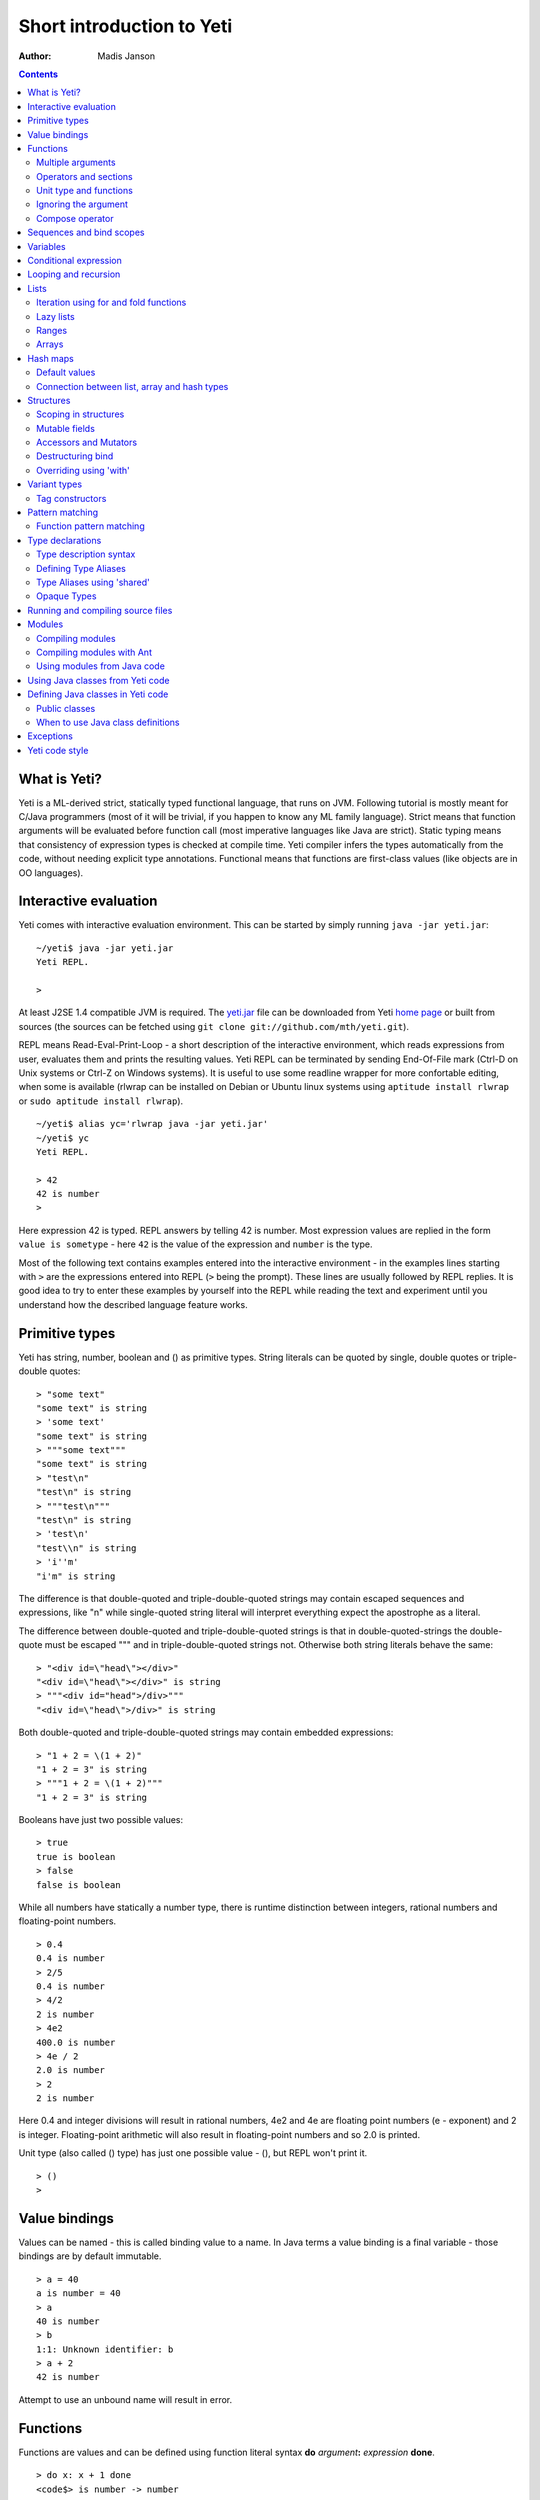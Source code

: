 .. ex: se sw=4 sts=4 expandtab:

===========================
Short introduction to Yeti
===========================

:Author: Madis Janson

.. contents:: Contents
.. _yeti.jar: http://linux.ee/~mzz/yeti/yeti.jar
.. _home page: http://linux.ee/~mzz/yeti/

What is Yeti?
~~~~~~~~~~~~~~~~~~
Yeti is a ML-derived strict, statically typed functional language,
that runs on JVM. Following tutorial is mostly meant for C/Java programmers
(most of it will be trivial, if you happen to know any ML family language).
Strict means that function arguments will be evaluated before function call
(most imperative languages like Java are strict). Static typing means
that consistency of expression types is checked at compile time.
Yeti compiler infers the types automatically from the code, without needing
explicit type annotations. Functional means that functions are first-class
values (like objects are in OO languages).

Interactive evaluation
~~~~~~~~~~~~~~~~~~~~~~~~~
.. _REPL:

Yeti comes with interactive evaluation environment. This can be started
by simply running ``java -jar yeti.jar``::

    ~/yeti$ java -jar yeti.jar
    Yeti REPL.

    >

At least J2SE 1.4 compatible JVM is required. The `yeti.jar`_ file can be
downloaded from Yeti `home page`_ or built from sources (the sources can be
fetched using ``git clone git://github.com/mth/yeti.git``).

REPL means Read-Eval-Print-Loop - a short description of the interactive
environment, which reads expressions from user, evaluates them and prints
the resulting values. Yeti REPL can be terminated by sending End-Of-File
mark (Ctrl-D on Unix systems or Ctrl-Z on Windows systems).
It is useful to use some readline wrapper for more confortable editing,
when some is available (rlwrap can be installed on Debian or Ubuntu linux
systems using ``aptitude install rlwrap`` or ``sudo aptitude install rlwrap``).
::

    ~/yeti$ alias yc='rlwrap java -jar yeti.jar'
    ~/yeti$ yc
    Yeti REPL.

    > 42
    42 is number
    >

Here expression 42 is typed. REPL answers by telling 42 is number.
Most expression values are replied in the form ``value is sometype`` -
here ``42`` is the value of the expression and ``number`` is the type.

Most of the following text contains examples entered into the interactive
environment - in the examples lines starting with ``>`` are the expressions
entered into REPL (``>`` being the prompt). These lines are usually followed
by REPL replies. It is good idea to try to enter these examples by yourself
into the REPL while reading the text and experiment until you understand
how the described language feature works.


Primitive types
~~~~~~~~~~~~~~~~~~

Yeti has string, number, boolean and () as primitive types.
String literals can be quoted by single, double quotes or triple-double quotes::

    > "some text"
    "some text" is string
    > 'some text'
    "some text" is string
    > """some text"""
    "some text" is string
    > "test\n"
    "test\n" is string
    > """test\n"""
    "test\n" is string
    > 'test\n'
    "test\\n" is string
    > 'i''m'
    "i'm" is string

The difference is that double-quoted and triple-double-quoted strings
may contain escaped sequences and expressions, like "\n" while single-quoted
string literal will interpret everything expect the apostrophe as a literal.

The difference between double-quoted and triple-double-quoted strings
is that in double-quoted-strings the double-quote must be escaped "\"" and
in triple-double-quoted strings not. Otherwise both string literals behave
the same::

    > "<div id=\"head\"></div>"
    "<div id=\"head\"></div>" is string
    > """<div id="head">/div>"""
    "<div id=\"head\">/div>" is string

Both double-quoted and triple-double-quoted strings may contain
embedded expressions::

    > "1 + 2 = \(1 + 2)"
    "1 + 2 = 3" is string
    > """1 + 2 = \(1 + 2)"""
    "1 + 2 = 3" is string

Booleans have just two possible values::

    > true
    true is boolean
    > false
    false is boolean

While all numbers have statically a number type, there is runtime
distinction between integers, rational numbers and floating-point numbers.
::

    > 0.4
    0.4 is number
    > 2/5
    0.4 is number
    > 4/2
    2 is number
    > 4e2
    400.0 is number
    > 4e / 2
    2.0 is number
    > 2
    2 is number

Here 0.4 and integer divisions will result in rational numbers,
4e2 and 4e are floating point numbers (e - exponent) and 2 is integer.
Floating-point arithmetic will also result in floating-point numbers
and so 2.0 is printed.

Unit type (also called () type) has just one possible value - (),
but REPL won't print it.
::

    > ()
    >

Value bindings
~~~~~~~~~~~~~~~~~~
Values can be named - this is called binding value to a name.
In Java terms a value binding is a final variable - those bindings are
by default immutable.
::

    > a = 40
    a is number = 40
    > a
    40 is number
    > b
    1:1: Unknown identifier: b
    > a + 2
    42 is number

Attempt to use an unbound name will result in error.

.. _function:

Functions
~~~~~~~~~~~~~
Functions are values and can be defined using function literal syntax
**do** *argument*\ **:** *expression* **done**.
::

    > do x: x + 1 done
    <code$> is number -> number

The function value is printed as <classname>, where classname is the name
of the Java class generated for implementing the function. Function type
is written down as *argument-type* ``->`` *result-type*. Here compiler
inferred that both argument and result types are numbers, because the function
adds number 1 to the argument value. Using the function is called application
(or a function call).
::

    > inc = do x: x + 1 done
    inc is number -> number = <code$>
    > inc 2
    3 is number

Here the same function literal is bound to a name ``inc`` and then value
2 is applied to it. Since application syntax is simply function value
followed by an argument value, a value can be applied directly to
a function value::

    > do x: x + 1 done 2
    3 is number

Defining function value and giving it a name is a common operation, so Yeti
has a shorthand syntax for it.
::

    > dec x = x - 1
    dec is number -> number = <code$dec>
    > dec 3
    2 is number

It's almost exactly like a value binding, but function argument is placed
after the binding name. The last code example is similar to the following
Java code::

    int dec(int x) {
        return x - 1;
    }
    
    ...
        dec(3)

Multiple arguments
++++++++++++++++++++++++

It is possible to have multiple arguments in the function definition::

    > sub x y = x - y
    sub is number -> number -> number = <code$sub>
    > sub 5 2
    3 is number

This works also with function literals::

    > subA = do x y: x - y done
    subA is number -> number -> number = <code$>
    > subA 5 2
    3 is number

Actually, both of those previous multi-argument function definitions were
just shorthands for nested function literals::

    > subB = do x: do y: x - y done done
    subB is number -> number -> number = <code$>
    > subB 5 2
    3 is number
    > (subB 5) 2
    3 is number

All of those sub definitions are equivalent, and the last one shows
explicitly, what really happens. The nesting of function literals gives
a function, that returns another function as a result.
When first argument (5 in the example) is applied, the outer function
returns an instance of the inner function with x bound to the applied value
(``do y: 5 - y done``, when 5 was applied).
Actual subtraction is done only when another argument (2 in the example) is
applied to the returned function. The function returned from the first
application can be used as any other function.
::

    > subFrom10 = subB 10
    subFrom10 is number -> number = <yeti.lang.Fun2$1>
    > subFrom2 = subB 2
    subFrom2 is number -> number = <yeti.lang.Fun2$1>
    > subFrom10 3
    7 is number
    > subFrom2 4
    -2 is number

So, technically there are only single argument functions in the Yeti,
that get a single value as an argument and return a single value.
Multiple arguments are just a special way of using single argument
functions, that return another function (this is also called curring).
This explains the type of the multiple-argument functions -
``number -> number -> number`` really means ``number -> (number -> number)``,
a function from number to a function from number to number.

This may sound complicated, but you don't have to think how it really works,
as long as you just need a multiple-argument function - declaring
multiple arguments and appling them in the same order is enough.
Knowing how curring works allows you to use partial application (like
subFrom10 and subFrom2 in the above example).

The definition ``sub x y = x - y`` is by intent similar to the following
Java function::

    double sub(double x, double y) {
        return x - y;
    }

Operators and sections
++++++++++++++++++++++++++

Most Yeti infix operators are functions. Operator can be used like a normal
function by enclosing it in parenthesis::

    > (+)
    <yeti.lang.std$plus> is number -> number -> number
    > 2 + 3
    5 is number
    > (+) 2 3
    5 is number

Since operators are just functions, they can be defined like any other
function::

    > (|-|) x y = abs (x - y)   
    |-| is number -> number -> number = <code$$I$m$I>
    > 2 |-| 3
    1 is number

Any sequence of symbols can be defined as operator. Syntactically, infix
operators consist entirely of symbols, while normal identifiers consist
of alphanumeric characters (_, ? and ' are included in the alphanumeric
characters set).

Also, any normal identifier bound to a function can be used as a binary
operator by enclosing it between backticks::

    > min
    <yeti.lang.std$min> is ^a -> ^a -> ^a
    > min 2 3
    2 is number
    > 2 `min` 3
    2 is number

Since binary operators are two-argument functions, it is possible to apply
only first argument::

    > subFrom10 = (-) 10
    subFrom10 is number -> number = <yeti.lang.Fun2_>
    > subFrom10 3
    7 is number

However, there is somewhat more readable syntax for that, called sections::

    > subFrom10 = (10 -)
    subFrom10 is number -> number = <yeti.lang.Fun2_>
    > subFrom10 3
    7 is number
    > (10 -) 3
    7 is number

Both of those definitions of ``subFrom10`` are equivalent to the one defined
before in the explanation of the `multiple arguments`_.

Sections also allow partial application with the second argument::

    > half = (/ 2)
    half is number -> number = <yeti.lang.Bind2nd>
    > half 5
    2.5 is number

This ``(/ 2)`` section is equivalent to function ``do x: x / 2 done``.

Unit type and functions
+++++++++++++++++++++++++++

What if you don't want to return anything?
::

    > println
    <yeti.lang.io$println> is 'a -> ()
    > println "Hello world"
    Hello world

The println function is an example of action - it is not called for getting
a returned value, but for a side effect (printing message to the console).
Since every function in Yeti must return a value, a special unit value ``()``
is returned by println.

Unit value is also used, when you don't want to give an argument.
::

    > const42 () = 42
    const42 is () -> number = <code$const42>
    > const42 ()
    42 is number
    > const42 "test"
    1:9: Cannot apply string to () -> number
        Type mismatch: () is not string

Here the ``()`` is used as an argument in the function definition. This tells
to the compiler, that only the unit value is allowed as argument (in other
words, that the argument type is unit type). Attempt to apply anything else
results in a type error.

Ignoring the argument
++++++++++++++++++++++++

There is an another way of definining function that do not want to use it's
argument value.
::

    > const13 _ = 13
    const13 is 'a -> number = <code$const13>
    > const13 42
    13 is number
    > const13 "wtf"
    13 is number
    > const13 ()
    13 is number

The ``_`` symbol is a kind of wildcard - it tells to the compiler
that any value may be given and it will be ignored.
The ``'a`` in the argument type is a free type variable - meaning any
argument type is allowed.

.. _shorthand function literal:

There is also a shorthand notation for defining function literals that
ignore the argument::

    > f = \3
    f is 'a -> number = <code$>
    > f "test"
    3 is number
    > \"wtf" ()
    "wtf" is string

Compose operator
+++++++++++++++++++

Sometimes it is useful to combine functions so that argument to the first one
would be a result of the second one.

Compose operator allows doing just that::

    > printHalf = println . (/ 2)
    printHalf is number -> () = <yeti.lang.Compose>
    > printHalf 5
    2.5

Generally ``f . g`` is equivalent to a function literal ``do x: f (g x) done``.
The compose operator dot must have whitespace on the both sides - otherwise
it will be parsed as a `reference operator`_.

Sequences and bind scopes
~~~~~~~~~~~~~~~~~~~~~~~~~~~~~~~~

Multiple side-effecting expressions can be sequenced using ``;`` operator::

    > println "Hello,"; println "world!"
    Hello,
    world!

The expression ``a; b`` means evaluate expression ``a``, discard its result
and after that evaluate expression ``b``. The result of ``b`` is then used
as a result of the sequence operator. The first expression is required
to have a unit type.
::

    > 1; true
    1:1: Unit type expected here, not a number
    > (); true
    true is boolean

The first expression gets a type error because 1 is number and not a unit.
The ``;`` operator is right-associative, so ``a; b; c`` is parsed like
``a; (b; c)``.
::

    > println "a"; println "b"; println "c"; 42
    a
    b
    c
    42 is number

A combination of binding and sequence, where binding is in the place of the
first (ignored) expression of the sequence operator, gives a bind expression.
::

    > (x = 3; x * 2)
    6 is number
    > (x = 3; y = x - 1; x * y)
    6 is number

The last one is equivalent to ``(x = 3; (y = x - 1; x * y))``.
The binding on the left side of ``;`` will be available in the expression
on the right side of the ``;`` - this is called the scope of the binding.

Because the bind expression of ``y`` is in the scope of ``x``,
the binding of ``y`` is in the scope of ``x`` and the scope of ``y``
is nested in the scope of ``x`` (meaning both ``x`` and ``y`` are available
in the scope of ``y``).

The parenthesis were used only to delimit the expressions in the interactive
environment (otherwise the scope would expand to following expressions).

Rebinding a name in a nested scope will hide the original binding::

    > x = 3; (x = x - 1; x * 2) + x
    7 is number
    x is number = 3

While the ``x`` in the nested scope (bound to value 2) hides the outer ``x``
binding to value 3, the outer binding is not actually affected by this -
the ``+ x`` uses the outer binding. **Binding a value to a name will never
modify any existing binding.**

The above example also somewhat shows, how the scoping works in the interactive
environment - it is like all the lines read were separated by ``;``. Therefore
entering a binding will cause all subsequently entered expressions to be in the
scope of that binding. A consequence of that is, that you can define multiple
bindings in one line entered into the interactive::

    > a = 5; b = a * 7
    a is number = 5
    b is number = 35
    > b / a
    7 is number

Variables
~~~~~~~~~~~~~~

The value bindings shown before were immutable.
Variable bindings are introduced using ``var`` keyword.
::

    > var x = "test"
    var x is string = "test"
    > x
    "test" is string
    > x := "something else"
    > x
    "something else" is string

The ``:=`` operator is an assignment operator, which changes a value stored
in the variable. Attempt to assign to an unbound name or a immutable
binding will result in an error::

    > y := 3
    1:1: Unknown identifier: y
    > println := \()
    1:9: Non-mutable expression on the left of the assign operator :=

Assigning a new value to the variable will cause a function referencing
to it also return a new value::

    > g = \x
    g is 'a -> string = <code$>
    > g ()
    "something else" is string
    > x := "whatever"
    > g ()
    "whatever" is string

Assigning values could be done inside a function::

    > setX v = x := v
    setX is string -> () = <code$setX>
    > setX "newt"
    > x
    "newt" is string

Here the setX function is used for assigning to the variable. The binding
could be rebound now with the original variable still fully accessible through
the functions defined before.
::

    > x = true
    x is boolean = true
    > g ()
    "newt" is string
    > setX "ghost?"
    > g ()
    "ghost?" is string
    > x
    true is boolean

The g and setX functions retained a reference to the variable defined before
(in the function definitions scope), regardless of the current binding.

Conditional expression
~~~~~~~~~~~~~~~~~~~~~~~~~~

Most general-purpose languages have some form of branching. Yeti is no
different - it has conditional expression marked by keyword ``if``.
The conditional expression syntax has the following general form in ABNF::

    "if" predicate-expression "then"
        expression
    *("elif" predicate-expression "then"
        expression)
    ["else"
        expression]
    "fi"

Where predicate-expression is an expression having a boolean value.
Attempt to use branches with different types will result in a type error::

    > if true then 1 else "kala" fi
    1:21: This if branch has a string type, while another was a number
    > if true then 1 else 2 fi
    1 is number

Omitting the final else will result in an implicit ``else ()`` to be
generated by the compiler::

    > if true then println "kala" fi
    kala
    > if false then println "kala" fi
    > if true then 13 fi
    1:17: This if branch has a () type, while another was a number

First one evaluated the ``println "kala"`` expression, second one the
implicit ``else ()`` and the last one was an error because of the 13 and
the implicit ``else ()`` having different types.

Because the conditional expression is an expression, and not a statement,
it is more similar to the Java ternary operator ``?:`` than the ``if``
statement - it can be used anywhere, where an expression is expected.
::

    > printAbs x = println if x < 0 then -x else x fi
    printAbs is number -> () = <code$printAbs>
    > printAbs 11
    11
    > printAbs (-22)
    22

The conditional expression is normally written on multiple lines (the above
examples were one-liners because of the interactive environment).
::

    signStr x =
        if x < 0 then
            "Negative"
        elif x > 0 then
            "Positive"
        else
            "Zero"
        fi;

    println (signStr 23);

If you don't like writing fi, it can be omitted::

    if x then
        println "Yes"
    else:
        println "No";

This form don't allow sequence in else part, as first ``;`` will mark
end of the **else:** part.

Looping and recursion
~~~~~~~~~~~~~~~~~~~~~~~~~

Loops can be written in the form *condition-expression* **loop**
*body-expression*. The *body-expression* is evaluated only when the *condition*
is true, and after evaluating *body-expression* the loop will be retried.
::

    > var n = 1
    var n is number = 1
    > n <= 5 loop (println n; n := n + 1)
    1
    2
    3
    4
    5

Condition must have a boolean type and the *body-expression* must
have a unit type. The loop expression itself also has a unit type.

Loop could be used to define a factorial function::

    fac x =
       (var n = x;
        var accum = 1;
        n > 1 loop
           (accum := accum * n;
            n := n - 1);
        accum)

This doesn't look like a definition of factorial. More declarative factorial
function can be written using recursion::

    fac x =
        if x <= 1 then
            1
        else
            x * fac (x - 1)
        fi

There is a special case of scoping rules for function bindings, which tells
that when a value bound is a function literal, then the function literal will
be also in the binding scope (in other words, the *self*-binding can be
used inside the function). Therefore the fac function can use its own binding.

This resulting function tells basically that factorial of 0 or 1 is 1 and
factorial of larger numbers is the ``x * fac (x - 1)``. When tried in the
interactive, it will work as expected::

    > fac x = if x <= 1 then 1 else x * fac (x - 1) fi
    fac is number -> number = <code$fac>
    > fac 5
    120 is number

There is one problem with this implementation - it is less efficient because
of the nesting of the expressions. Because the value returned is a result
of the multiplication of x and value of the inner call, the outer functions
frame must remain active while calling the inner one. The evaluation
will go on like that::

    fac 5 = 5 * fac 4
          = 5 * (4 * fac 3)
          = 5 * (4 * (3 * fac 2))
          = 5 * (4 * (3 * (2 * fac 1)))
          = 5 * (4 * (3 * (2 * 1)))
          = 5 * (4 * (3 * 2))
          = 5 * (4 * 6)
          = 5 * 24
          = 120

The intermediate expression ``5 * (4 * (3 * (2 * fac 1)))`` basically means,
that all those nested applications of fac 5, fac 4, fac 3, fac 2 are suspended
(in their stack frames) while evaluating the final fac 1 - producing the
long unevaluated expression. This consumes extra memory (O(n) stack memory
usage in this case) and makes the implementation noticeably less efficient.

.. _tail-call optimisation: 

Solution to this is to rewrite the recursive function to use a *tail recursion*,
which means that the function return value is directly the result of the 
recursive application. In this case the storing of the functions intermediate
states (frames) is not necessary, since the function does nothing after the
recursive tail call.

Tail-recursive factorial function can be written like that::

    tailFac accum x =
        if x <= 1 then
            accum
        else
            tailFac (accum * x) (x - 1)
        fi;

    fac' x = tailFac 1 x;

Additional argument ``accum`` (accumulator) is introduced for storing the
intermediate result of the computation of the factorial. The accumulator is
initialized to 1 (since the factorial <= 1 is 1) in the one-argument ``fac'``
factorial definition. Using accumulator is a standard technique for
transforming non-tail-recursive algorithms to tail-recursive ones.

The resulting ``fac'`` gives same result as the previous non-tail-recursive
``fac``, when tried in the interactive environment::

    > tailFac accum x = if x <= 1 then accum else tailFac (accum * x) (x - 1) fi
    tailFac is number -> number -> number = <code$tailFac>
    > fac' x = tailFac 1 x
    fac' is number -> number = <code$fac$z>
    > fac' 5
    120 is number

But the evaluation process is different::

    fac' 5 =
        tailFac 1 5 = tailFac (1 * 5) (5 - 1) =
        tailFac 5 4  = tailFac (5 * 4) (4 - 1) =
        tailFac 20 3 = tailFac (20 * 3) (3 - 1) =
        tailFac 60 2 = tailFac (60 * 2) (2 - 1) =
        tailFac 120 1 = 120

As it can be seen, the nesting of the expressions and suspension of the
intermediate function applications won't happen here. The compiler actually
converts the tail call of the ``tailFac`` into changing the argument values
and a jump instruction to the start of the function - resulting in a
code very similar to that of the first factorial example using explicit
loop. Yeti does tail-call optimisation only with self-reference from
single or directly nested function literals (full tail call support is
somewhat difficult to implement effectivily in the JVM).

The function bindings can be used directly as expressions::

    fac =
        (tailFac accum x =
            if x <= 1 then
                accum
            else
                tailFac (accum * x) (x - 1)
            fi) 1;

Such function binding is basically a function literal with a self-binding -
the value of the bind expression is the bound function literal.
In the above example ``1`` is directly applied to that function value (as
a value for the accum argument) - resulting in an one-argument ``fac``
function. Reread about the `multiple arguments`_, if you don't remember,
how the partial application works.

Iteration using **loop**\s and optimised tail-recursion are semantically
equivalent. So it can be said, that iteration is just a special case of
recursion. It is usually preferrable in Yeti to use recursive functions
for iteration - as it is often more declarative and uniform approach.
Still, the **loop** should be used, when it shows more clearly the intent
of the code. It should be noted, that direct iteration is needed relatively
rarely in the Yeti code, as the common cases of it can be abstracted away
into generic functions (some standard library functions like ``for``,
``map`` and ``fold`` are discussed later).

.. _singly-linked list:

Lists
~~~~~~~~
List literals can be written by enclosing comma-separated values between
square brackets::

    > [1, 3]
    [1,3] is list<number>
    > ["one", "two", "three"]
    ["one","two","three"] is list<string>
    > []
    [] is list<'a>

All list elements must have a same type and the element type is a parameter
for the list type - list<number> means a list of numbers. The element type
of empty list literal ``[]`` is not determined, because it doesn't contain
any elements.

Lists are implemented as immutable single-linked lists. This means that
while it is impossible to modify existing list, it is possible to create
a new list (node) from some element and existing list. This is done using
list constructor operator ``::`` - actually the list literal syntax is a
shorthand for a special case of using ``::``.
::

    > 1 :: 3 :: []
    [1,3] is list<number>
    > "one" :: "two" :: "three" :: []
    ["one","two","three"] is list<string>

These two list definitions are equivalent to the previous ones.
The ``::`` operator is right-associative, so ``1 :: 3 :: []`` is parsed
like ``1 :: (3 :: [])``. The list structure would be something like this::

    a -> b -> []
    |    |
    1    3

The ``[1,3]`` list is the ``a`` node. Lists can be accessed using 3 basic list
function - ``empty?``, ``head`` and ``tail``. The ``head`` returns value
associated with the given list node (``head a`` is 1 and ``head b`` is 3).
The ``tail`` returns next node (``tail a`` is ``b`` and ``tail b`` is ``[]``).
The ``empty?`` function just checks whether a given list is empty list (``[]``)
or not. Any strict list function in the standard library can be written in
the terms of ``empty?``, ``head``, ``tail`` and ``::``.
::

    > a = [1,3]
    a is list<number> = [1,3]
    > empty? a
    false is boolean
    > head a
    1 is number
    > b = tail a
    b is list<number> = [3]
    > head b
    3 is number
    > tail b
    [] is list<number>
    > empty? []
    true is boolean

This can be used as an example for writing a function, that prints all
list elements::

    printElem l =
        if not (empty? l) then
            println (head l);
            printElem (tail l)
        fi;

List head and tail will be printed, if the list is non-empty.
When tried in the interactive, it works as expected::

  > printElem l = if not (empty? l) then println (head l); printElem (tail l) fi
  printElem is list?<'a> -> () = <code$printElem>
  > printElem [1,3]
  1
  3

Iteration using for and fold functions
++++++++++++++++++++++++++++++++++++++++++

Only ``println`` call in the ``printElem`` function has anything to do with
printing. The ``println`` can be given as argument, resulting in 
a generic list iteration function::

    > forEach l f = if not (empty? l) then f (head l); forEach (tail l) f fi;
    forEach is list?<'a> -> ('a -> ()) -> () = <code$forEach>
    > forEach [1,3] println
    1
    3

This ``forEach`` function can be used for iterating any list, so that a
function is called for each list element. In a way it is a implementation
of the visitor pattern.

Such a function is already defined in the standard library, called ``for``::

    > for
    <yeti.lang.std$for> is list?<'a> -> ('a -> ()) -> ()
    > for [1,3] println
    1
    3
    > for [2,3,5] do v: println "element is \(v)" done
    element is 2
    element is 3
    element is 5

In the last example a function literal was given as the function, resulting
in a code looking very similar to an imperative for loop.

A similar list iteration operation is calculating a sum::

    > recSum acc l = if empty? l then acc else recSum (head l + acc) (tail l) fi
    recSum is number -> list?<number> -> number = <code$recSum>
    > recSum 0 [4,7,9]
    20 is number
    > sum [4,7,9]
    20 is number

The ``sum`` function is part of the standard library.
The ``recSum`` can be generalised similarly to the above ``printElem``
function - the only sum specific part is the ``+`` operation, which can be
given as an argument (remember, operators are also functions).
::

    > foldList f acc l = if empty? l then acc else foldList f (f acc (head l)) (tail l) fi
    foldList is ('a -> 'b -> 'a) -> 'a -> list<'b> -> 'a = <code$foldList>
    > foldList (+) 0 [4,7,9]
    20 is number

The sum is calculated as ``(((0 + 4) + 7) + 9)``, which looks like folding
a whole list into one value (using a iteration of some binary operation).

The standard library happens to already contain such list folding function,
called ``fold``::

    > fold
    <yeti.lang.std$fold> is ('a -> 'b -> 'a) -> 'a -> list?<'b> -> 'a
    > fold (+) 0 [4,7,9]
    20 is number

The ``fold`` is a more functional visitor-type iteration function than
``for``, which can be defined very easily using ``fold``::

    > for' l f = fold \f () l
    for' is list?<'a> -> ('a -> ()) -> () = <code$for$z>
    > for' [2,3,5] println
    2
    3
    5

Basically, ``for`` is just a ``fold`` without accumulator. Defining ``fold``
using ``for`` is also possible using an accumulator variable::

    > fold' f acc' l = (var acc = acc'; for l do v: acc := f acc v done; acc)
    > fold' (+) 0 [4,7,9]
    20 is number

It is easy to use ``fold`` to define other list iterating operations,
like ``length`` (which is also part of the standard library).
::

    > len l = fold do n _: n + 1 done 0 l
    len is list?<'a> -> number = <code$len>
    > len [4,7,9]
    3 is number
    > length [4,7,9]
    3 is number

Lazy lists
+++++++++++++

Lists can be constructed lazily, when accessed. This is done using a
lazy list constructor ``:.``, which gets a function instead of the tail::

    > (:.)
    <yeti.lang.std$$c$d> is 'a -> (() -> list?<'a>) -> list<'a>
    > 1 :. \[3]
    [1,3] is list<number>
    > 1 :. \(println "test1"; [])
    test1
    [1] is list<number>
    > head (1 :. \(println "test2"; []))
    1 is number

The tail function will be called only when the tail is requested.
Therefore the last expression which uses head won't print ``test2`` -
the tail will be not constructed here. This allows constructing infinite lists::

    > seq n = n :. \(seq (n + 1))
    seq is number -> list<number> = <code$seq>
    > seq 3
    [3,4,5,6,7,8,9,10,11,12,13,14,15,16,17,18,19,20,21,22,23,24,25,26,27,28,29,
    30,31,32,33,34,35,36,37,38,39,40,41,42,43,44,45,46,47,48,49,50,51,52,53,54,
    55,56,57,58,59,60,61,62,63,64,65,66,67,68,69,70,71,72,73,74,75,76,77,78,79,
    80,81,82,83,84,85,86,87,88,89,90,91,92,93,94,95,96,97,98,99,100,101,102,
    103...] is list<number>
    > drop 2 [1,3,5,7]
    [5,7] is list<number>
    > head (drop 10000 (seq 3))
    10003 is number

The ``seq`` function here returns an ever-increasing list of numbers.
This is possible, because only used parts of the list will be constructed.
The ``drop n l`` function drops first ``n`` elements from ``l`` and returns
the rest.

Standard library contains a ``iterate`` function for creating infinite lists::

    > iterate
    <yeti.lang.std$iterate> is ('a -> 'a) -> 'a -> list<'a>
    > take 10 (iterate (+1) 3)
    [3,4,5,6,7,8,9,10,11,12] is list<number>

First argument of ``iterate`` is a function, that calculates next element
from the previous element value. Second argument is the first element.
The ``take n l`` function creates (lazily) a list containing first ``n``
elements of ``l``.

Lazy list construction can be used for transforming existing lists on the fly::

    mapList f l =
        if empty? l then
            []
        else
            f (head l) :. \(mapList f (tail l))
        fi;

In the interactive it works like that::

 > mapList f l = if empty? l then [] else f (head l) :. \(mapList f (tail l)) fi
 mapList is ('a -> 'b) -> list?<'a> -> list<'b> = <code$mapList>
 > mapList (*2) [2,3,5]
 [4,6,10] is list<number>
 > for (mapList do x: println "mapping \(x)"; x * 2 done [2,3,5]) println
 mapping 2
 4
 mapping 3
 6
 mapping 5
 10

It can be seen, that the mapped list is actually created when it is printed.
The result of the ``mapList (*2) [1,3]`` could be shown like that::

    a -> \(mapList (*2) [3])
    |
    2

When tail of the list is asked, it will transform into following::

    a -> b -> \(mapList (*2) [])
    |    |
    2    6

Requesting tail of the second node finally results in the full list::

    a -> b -> []
    |    |
    2    6

A lazy mapping function is named ``map`` in the standard library::

   > map (*2) [2,3,5]
   [4,6,10] is list<number>
   > take 10 (drop 10000 (map (*2) (iterate (+1) 0)))
   [20000,20002,20004,20006,20008,20010,20012,20014,20016,20018] is list<number>

As it can be seen, the lazy mapping works also fine with infinite lists.
If the lazy list is iterated only once and there are no other references to
it, the garbage collector can free the head of the list just after it was
created - meaning the full list never has to be allocated at once. That way
the lazy lists can be used as iterators or streams.

The standard library has also a strict map function that uses internally
arrays as storage::

    > map' (*2) [2,3,5]
    [4,6,10] is list<number>

The strict map is usually faster, when you consume the resulting list
multiple times.

Ranges
+++++++++

Range literals are a special case of lazy lists::

    > [1..5]
    [1,2,3,4,5] is list<number>
    > [2..4, 6..9]
    [2,3,4,6,7,8,9] is list<number>
    > sum [1..1000000]
    500000500000 is number
    > head [11..1e100]
    11 is number

The range actually only marks the limits of the range and never tries
to allocate a list containing all elements. The ``tail`` of range is just a
new range or empty list. Many standard library functions (``find``, ``for``,
``fold``, ``index``, ``length``, ``reverse``) use optimised implementation
for ranges - for example ``index`` and ``length`` just calculate the result
and ``reverse`` creates a special reversed range.

Ranges give nice representation to some iterating algorithms - for example
the factorial function can be written as a ``fold`` over range::

    > fac n = fold (*) 1 [1..n]
    fac is number -> number = <code$fac>
    > fac 5
    120 is number

.. _mutable array:

Arrays
+++++++++
Arrays are a bit like lists, but with random access by index and mutable.
An array can be created from list using an ``array`` function::

    > a = array []
    a is array<'a> = []
    > a = array [3..7]
    a is array<number> = [3,4,5,6,7]


Array elements can be referenced by index using *array*\ **[**\ *index*\ **]**
syntax::

    > a[0]
    3 is number
    > a[4]
    7 is number

An array index is always zero-based. Array elements can be assigned
like variables::

    > a[2] := 33
    > a
    [3,4,33,6,7] is array<number>

Alternative way for getting array element by index is using ``at`` function::

    > at a 4
    7 is number
    > map (at a) [0 .. length a - 1]
    [3,4,33,6,7] is list<number>

Array can be casted into list using ``list`` function::

    > list a
    [3,4,33,6,7] is list<number>

The returned list will be still backed by the same array, so modifications
to the array will be visible in the list.

Two array elements can be swapped using ``swapAt`` function::

    > swapAt a 2 3
    > a
    [3,4,6,33,7] is array<number>

It is also possible to add elements to the end of array and remove them
from end or start::

    > push a 77
    > a
    [3,4,6,33,7,77] is array<number>
    > shift a
    3 is number
    > a
    [4,6,33,7,77] is array<number>
    > pop a
    77 is number
    > a
    [4,6,33,7] is array<number>

It must be noted, that ``shift`` will never reduce array memory usage -
it just hides the first element.

Most list functions work also with arrays::

    > head a
    4 is number
    > tail a
    [6,33,7] is list<number>
    > map (*2) a
    [8,12,66,14] is list<number>

The functions that work both with lists and arrays have ``list?<'a>`` as the
argument type::

    > head
    <yeti.lang.std$head> is list?<'a> -> 'a

The type ``list?`` is actually parametric about the existance of the
numeric index and can unify both with ``array`` and ``list`` type.

The ``tail`` of an array shares the original array - meaning that modification
of the original array will be visible in the returned tail.
It is best to avoid modifying an array after it is used as ``list?``
(unless you don't use the resulting lists after that) - the results may be
suprising sometimes, although defined for most list functions.

A simple example of using arrays - an implementation of the selection
sort algorithm::

    selectionSort a =
       (selectLess i j = if a[i] < a[j] then i else j fi;
        swapMin i = swapAt a i (fold selectLess i [i + 1 .. length a - 1]);
        for [0 .. length a - 2] swapMin);

Here a ``selectLess`` is defined to give index of the smaller element and is
used in a fold to find index of the smallest element in range
[i .. length a - 1]. The ``swapMin`` function swaps the smallest element with
the element at index ``i``, ensuring that there is no smaller element after
the element at index ``i``.
The ``swapMin`` will be repeated for a range ``[0 .. length a - 2]``,
which will ensure the ascending order of the array elements.

This algorithm can be easily tested in the interactive environment::

    > a = array [3,1,14,7,15,2,9,12,6,10,5,8,11,4,13]
    a is array<number> = [3,1,14,7,15,2,9,12,6,10,5,8,11,4,13]
    > selectLess i j = if a[i] < a[j] then i else j fi;
    selectLess is number -> number -> number = <code$selectLess>
    > swapMin i = swapAt a i (fold selectLess i [i + 1 .. length a - 1]);
    swapMin is number -> () = <code$swapMin>
    > for [0 .. length a - 2] swapMin
    > a
    [1,2,3,4,5,6,7,8,9,10,11,12,13,14,15] is array<number>

There are sort functions (using merge sort algorithm) in the standard library::

    > sort
    <yeti.lang.std$sort> is list?<^a> -> list<^a>
    > sort [2,9,8,5,14,8,3]
    [2,3,5,8,8,9,14] is list<number>
    > sortBy
    <yeti.lang.std$sortBy> is (^a -> ^a -> boolean) -> list?<^a> -> list<^a>
    > sortBy (<) [2,9,8,5,14,8,3]
    [2,3,5,8,8,9,14] is list<number>


.. _Hashtable:

Hash maps
~~~~~~~~~~~~~
Hash map is a mutable data structure, that maps keys to values. 
Similarly to lists and arrays the key and value types are parameters
to the map type. Maps can be constructed using map literals::

    > h = ["foo": 42, "bar": 13]
    h is hash<string, number> = ["foo":42,"bar":13]
    > h2 = [:]
    h2 is hash<'a, 'b> = [:]

The ``[:]`` literal is an empty map constructor.

The map can be referenced by key in a same way as arrays by index::

    > h["foo"]
    42 is number
    > h["bar"]
    13 is number

Attempt to read non-existing key from map results in error::

    > h["zoo"]
    yeti.lang.NoSuchKeyException: Key not found (zoo)
            at yeti.lang.Hash.vget(Hash.java:52)
            at code.apply(<>:1)
    ...

Existence of a key in the map can be checked using **in** operator::

    > (in)
    <yeti.lang.std$in> is 'a -> hash<'a, 'b> -> boolean
    > "bar" in h
    true is boolean
    > "zoo" in h
    false is boolean

Existing keys can be modified and new ones added using assignment::

    > h["bar"] := 11
    > h["zoo"] := 666
    > h
    ["zoo":666,"foo":42,"bar":11] is hash<string, number>

Similarly to arrays, the map values can be fetched by key using
the same ``at`` function::

    > at h "foo"
    42 is number

List of map keys can be get using keys function::

    > keys h
    ["zoo","foo","bar"] is list<string>
    > map (at h) (keys h)
    [666,42,11] is list<number>

List of the map values can also be obtained using the ``list`` function::

    > list h
    [666,42,11] is list<number>

The ``list`` on map creates a new list, which will not change, when the
map changes.

Maps can be iterated using ``forHash`` and ``mapHash`` functions::

    > forHash
    <yeti.lang.std$forHash> is hash<'a, 'b> -> ('a -> 'b -> ()) -> ()
    > mapHash
    <yeti.lang.std$mapHash> is ('a -> 'b -> 'c) -> hash<'a, 'b> -> list?<'c>
    > forHash h do k v: println "\(k): \(v)" done
    zoo: 666
    foo: 42
    bar: 11
    > mapHash do k v: "\(k): \(v)" done h
    ["zoo: 666","foo: 42","bar: 11"] is list?<string>

The main difference between ``forHash`` and ``mapHash`` is that ``mapHash``
creates a list from the values returned by the given function.
They are also similar to the correspondending ``for`` and ``map`` functions -
the hash-map variants just take two-argument function, so they can give both
the key and value as arguments to it.

Value count in the map can be asked using the ``length`` function::

    > length h
    3

Keys in the map can be deleted using a ``delete`` function::

    > delete h "foo"
    > h
    ["zoo":666,"bar":11] is hash<string, number>

Default values
+++++++++++++++++

It is possible to make a map to compute a values for non-existing keys when
they are requested. This is done using ``setHashDefault`` function::

    > dh = [:]
    dh is hash<'a, 'b> = [:]
    > setHashDefault dh negate
    > dh[33]
    -33 is number

The default fun will be used only when the queried key don't exist in the map.
::

    > dh[33] := 11
    > dh[33]
    11 is number
    > dh[32]
    -32 is number

The ``negate`` default was not used, when the ``33`` key was put into the map.
It must be noted, that the map itself won't put the value returned by default
function into map. This means for example, that if the default function
returns different values for same key, then accessing the map will also
give different results::

    > var counter is number = 0
    var counter is number = 0
    > setHashDefault dh \(counter := counter + 1; counter)
    > dh[5]
    1 is number
    > dh[5]
    2 is number
    > dh
    [33:11] is hash<number, number>

Still, the default values feature can be used to implement memoizing functions,
if the function updates the map by itself.
::

    > fibs = [0: 0, 1: 1]
    fibs is hash<number, number> = [0:0,1:1]
    > calcFib x = (fibs[x] := fibs[x - 1] + fibs[x - 2]; fibs[x])
    calcFib is number -> number = <code$calcFib>
    > setHashDefault fibs calcFib
    > map (at fibs) [0..10]
    [0,1,1,2,3,5,8,13,21,34,55] is list<number>
    > fibs[100]
    354224848179261915075 is number

Here the ``calcFib`` function will cause calculation of previous values
and then stores the result. Because the result is stored, futher
requests for the same value will be not calculated again, avoiding
the exponential time complexity of the naive recursive algorithm.
The algorithm remains non-tail-recursive, though.

Connection between list, array and hash types
++++++++++++++++++++++++++++++++++++++++++++++++

This section may be skipped if you're not interested in the Yeti typing
of lists, arrays and hashes. It might still be useful to read as an
explanation for some of the type error messages.

It could be seen previously, that many functions worked on both lists
and arrays, some like ``at`` on both arrays and hashes, and some even
on all of them (``list`` and ``length`` for example).

This is possible, because all those types - *list<>*, *array<>* and *hash<>*
are variants of parametric *map<>* type::

    > at
    <yeti.lang.std$at> is map<'a, 'b> -> 'a -> 'b
    > length
    <yeti.lang.std$length> is map<'a, 'b> -> number
    > list
    <yeti.lang.std$list> is map<'a, 'b> -> list<'b>

The *map<>* type actually has third hidden parameter which determines,
whether it is a *hash<>* or *list?<>*. The value for third parameter can be
either *list  marker* or *hash marker* (or free type variable when not
determined yet). This can be shown by trying to give a hash as argument
to an array expecting function::

    > push [:]
    1:6: Cannot apply hash<number, 'a> to array<'a> -> 'a -> ()
        Type mismatch: list is not hash

Important part is the second line of the error message which states that
the error is in *list* not being an *hash*. Type parameters are missing
there because the error occured on unifying the map kind parameter in
hash<> and array<>, not in unifying themselves (they are both maps!) -
meaning the mismatching types were really the *list marker* and
*hash marker*.

Similarly the only distinction between an *array<>* and *list<>* types
is in the key type of the *map<>* - it is number for an *array<>* and
*none* for a *list<>* (both *array<>* and *list<>* have *list marker*
as the *map<>* kind). This can be again seen in a type error::

    > push []
    1:6: Cannot apply list<'a> to array<'a> -> 'a -> ()
        Type mismatch: number is not none

The *list<>* type cannot be used as an *array<>*, because it has
different index (key) type - *none*, while the *array<>* has a *number*
as the index type. This also explains the *list?<>* type mentioned
earlier - it has a free type variable as the index type (and
a *list marker* as the *map<>* kind). Therefore the *list?<>* type
can be unified both with the *array<>* and the *list<>* type.


.. _structure type:

Structures
~~~~~~~~~~~~~~
Structures are data types that contain one or more named fields.
Each of the fields has its own data type. Yeti can infer the structure
types automatically, similarly to other data types.

Structure values are created using structure literals::

    > st = {foo = 42, bar = "wtf"}
    st is {bar is string, foo is number} = {foo=42, bar="wtf"}
    > st.foo
    42 is number
    > st.bar
    "wtf" is string
    > st.baz
    1:4: {bar is string, foo is number} do not have .baz field

.. _reference operator:

As it can be seen, the field values are accessed using a field reference
operator - a field name prefixed with dot. You may put whitespace before
or after the dot, but if there is whitespace on both sides of the dot, it
will be parsed as a function composition operator. It is not recommended
to put any whitespace around the field reference dot unless there is line
break (in which case the linebreak is best put before the dot).
Attempt to use non-existent fields unsuprisingly results in a compile error.

Structure types are polymorphic - for example a function taking structure
as an argument can be given any structure that happens to contain the
required fields with expected types (this is quite like duck-typing in
some dynamically typed languages, although Yeti does this typechecking on
compile-time).
::

    > getFoo x = x.foo
    getFoo is {.foo is 'a} -> 'a = <code$getFoo>
    > getFoo st
    42 is number
    > getFoo {foo = "test"}
    "test" is string
    > getFoo {wtf = "test"}
    1:8: Cannot apply {wtf is string} to {.foo is 'a} -> 'a
        Type mismatch: {wtf is string} => {.foo is 'a} (member missing: foo)

The ``getFoo`` function accepts any structure having ``foo`` field, because
the function doesn't have any restrictions on the field type by itself.

Another thing to note about the types here is, that the structure in function
type signature has the field name prefixed with dot (``{.foo is 'a}``).
This means that this is expected field in the structure type, not a value
from a structure literal - a distinction used by the typechecker, which has
to ensure that all expected fields exist in the structure values.

The ``getFoo`` function definition is actually quite redundant because
field reference operators can be used as functions by themselves::

    > (.foo)
    <yeti.lang.Selector> is {.foo is 'a} -> 'a
    > (.foo) st
    42 is number

This also works with nested structure field references::

    > (.a.b.c)
    <yeti.lang.Selectors> is {.a is {.b is {.c is 'a}}} -> 'a
    > (.a.b.c) {a = {b = {c = 123}}}
    123 is number
    > (.a.foo) {a = st}
    42 is number

The field bindings in structure literals can also be function definitions
similarly to ordinary value bindings.
::

    > s1 = {half x = x / 2}
    s1 is {half is number -> number} = {half=<code$half>}
    > s1.half
    <code$half> is number -> number
    > s1.half 3
    1.5 is number

The function definitions in structures can be used to create object-like
structures::

    point x y =
       (var x = x;
        var y = y;
        {
            show () =
                println "\(x),\(y)",
    
            moveBy dx dy =
                x := x + dx;
                y := y + dy
        });

    p1 = point 13 21;
    p1.show ();
    p1.moveBy 5 (-2);
    p1.show ();

Which gives the following result::

    $ java -jar yeti.jar point.yeti
    13,21
    18,19

The variables ``x`` and  ``y`` are here in the scope of the ``point`` function
and by returning the structure with ``show`` and ``moveBy`` functions
the references to the variables are implicitly retained (this kind of data
in the function scope is also called *lexical closure*). 
The ``point`` function could be called a constructor and the functions in the
struct methods from OO point of view.

Scoping in structures
++++++++++++++++++++++++

Similarly to usual value bindings the structure field bindings treat
differently bindings, where the value expression is a function literal
(the function definitions are also function literals).

Field bindings, where the value expression is not a function literal, do not
see the structures field bindings in their scope. Their value expressions
are in the same scope, as the structure definition itself.
::

    > x = 42
    x is number = 42
    > {x = x}
    {x=42} is {x is number}

Since the value expression of field ``x`` do not see the field itself,
it will get the ``x`` from the scope, where the structure was defined -
the ``x`` from ``x = 42``.

::

    > {weirdConst = 321, x = weirdConst}
    1:24: Unknown identifier: weirdConst

Here the value expression of the field ``x`` do not see the ``weirdConst``
field for the same reason - the value expression is not in the structures
inner scope.

The ``{x = x}`` struct from above can be written shorter as ``{x}``::

    > {x}
    {x=42} is {x is number}

Field bindings that have function literal as a value expression, will see
all fields (including themselves) in their scope. These inner bindings
are NOT polymorphic.
::

   > t = { f () = weirdConst, weirdConst = 321 }
   t is {f is () -> number, weirdConst is number} = {f=<code$f>, weirdConst=321}
   > t.f ()
   321 is number
   > t.weirdConst
   321 is number

Here the field ``f`` has function literal as a value expression and therefore
sees the ``weirdConst`` field in the structures inner scope.

Similarly, function field definitions see also other functions and themselves::

    > calc = { half x = x / 2, mean a b = half (a + b) }
    calc is {half is number -> number, mean is number -> number -> number} = {half=<code$half>, mean=<code$mean>}
    > calc.half 3
    1.5 is number
    > calc.mean 2 8
    5 is number
    > stFac = { fac x = if x <= 1 then 1 else x * fac (x - 1) fi }
    stFac is {fac is number -> number} = {fac=<code$fac>}
    > stFac.fac 5
    120 is number

The ``fac`` is an example of recursion in the structure. Mutual recursion
is also possible, because all functions see every other function in the
same structures inner scope. `Tail-call optimisation`_ is not performed on
the mutual tail calls, as it is difficult to implement effectively on the JVM.

Mutable fields
++++++++++++++++++

The structures described before were immutable. It is possible to have
mutable fields by prefixing the field bindings with the **var** keyword.
::

    > ev = {what = "test", var timeout = 10}
    ev is {var timeout is number, what is string} = {what="test", timeout=10}
    > ev.timeout := 5
    > ev.timeout
    5 is number
    > ev.what := "fubar"
    1:9: Non-mutable expression on the left of the assign operator :=

The mutable fields can be assigned with ordinary assignement operator
similarly to ordinary variables and array or hash references. Attempt
to modify immutable field results in an error.

Accessors and Mutators
++++++++++++++++++++++

Structures can have accessor field bindings. These are function field bindings
prefixed with **get**, so that their function is invoked when they are
accessed like regular value fields without providing the () argument::

    > st = {get time () = System#currentTimeMillis()}
    st is {time is number} = {time=1298829270035}
    > st.time
    1298829312364 is number
    > st.time
    1298829315168 is number

An accessor field starts with **get** followed by a function literal with
the unit argument { get time () = ... } .

Their counterparts are mutators. They are also function fields but prefixed
with **set**, and are invoked with the assignment operator like the
assigment to a **var** field::

    > st = (var private = 2; {get value () = private, set value v = private := v})
    st is {var value is number} = {value=2}
    > st.value
    2 is number
    > st.value := 5
    > st.value
    5 is number

A mutator field starts with **set** followed by a function literal
which takes one argument { set value v = ... }.

Destructuring bind
+++++++++++++++++++++

Destructuring bind is a shorthand for binding names from field references::

    > {what = a, timeout = b} = ev
    a is string = "test"
    b is number = 5
    > a ^ b
    "test5" is string

The left side of the destructuring bind looks like a structure literal,
where identifiers have to be in the place of value expressions.
Those identifiers are bound to a field values from the given structure
value. The ``^`` operator in the example is string concatenation (and it
also converts any non-string value into some string).

The destructuring bind ``{what = a, timeout = b} = ev`` is equivalent to
the following code::

    > a = ev.what
    a is string = "test"
    > b = ev.timeout
    b is number = 5

This means that changing mutable field after binding will not affect the bind
and the bindings are immutable even when the field in structure were mutable.

The destructuring bind has a shorthand for a case, if you want to bind
the same name as the field name in the structure::

    > {timeout, what} = ev
    timeout is number = 5
    what is string = "test"

Destructuring bind can be used also with function arguments::

    > f {a = x, b = y} = x + y
    f is {.a is number, .b is number} -> number = <code$f>
    > f {a = 5, b = 3}
    8 is number
    > g {a, b} = a / b
    g is {.a is number, .b is number} -> number = <code$g>
    > g {a = 4, b = 5}
    0.8 is number

The resulting code looks somewhat like using named arguments.

.. CAUTION::

   Current Yeti compiler implementation has a bug which causes
   `tail-call optimisation`_ to be not done, when the destructuring
   bind is used in the function argument(s) declaration.
   
   The workaround is to use a normal function argument and do the
   destructuring bind in the function body, when tail recursion is used.

Structures and destructuring bind is also a comfortable way for returning
multiple values from a function::

    > somePlace () = {x = 4, y = 5}
    somePlace is () -> {x is number, y is number} = <code$somePlace>
    > {x, y} = somePlace ()
    x is number = 4
    y is number = 5
    > {fst, snd} = splitAt 3 [1..7]
    fst is list<number> = [1,2,3]
    snd is list<number> = [4,5,6,7]

The ``splitAt`` is a standard function which returns structure containing
first n elements from list as ``fst`` field and the rest as the ``snd``
field.

Overriding using 'with'
++++++++++++++++++++++++

A structure can be merged/overridden with another structure using the ``with`` 
keyword::

    > {a="foo", b=2} with {b=3,c = true}
    {a="foo", b=3, c=true} is {
       a is string,
       b is number,
       c is boolean
    }

The ``with`` keyword creates a new structure with all the fields of the first 
structure and all the fields of the second structure. The fields of the second 
structure override the once of the first. 

The original structures keep unchanged::

    > st1 = {a = "foo",b=2}
    st1 is {a is string, b is number} = {a="foo", b=2}
    
    > st2 = {b="foob", c=false}
    st2 is {b is string, c is boolean} = {b="foob", c=false}
    
    > str3 = st1 with st2
    str3 is {
       a is string,
       b is string,
       c is boolean
    } = {a="foo", b="foob", c=false}
    
    > st1
    {a="foo", b=2} is {a is string, b is number}
    
    > st2
    {b="foob", c=false} is {b is string, c is boolean}

Overriding can also change type::

    > st = {a = 12}
    st is {a is number} = {a=12}
    > st with {a = "foo"}
    {a="foo"} is {a is string}

This functionality allows doing simple prototype OO inheritance. See the
prototype example: 
http://github.com/mth/yeti/blob/master/examples/prototype.yeti

The example contains both inheritance with overriding and a abstract 
callback (method). This kind of OO implementation separates strictly 
callback functions consumed by object and the interface that object 
provides to its users. 

When using ``with`` on a function argument, the argument requires all fields
of the merged structure. In this case overriding with same type works::

    > f x = x with {a = 42}
    f is ({.a is number} is 'a) -> 'a = <code$f>

    > f {a = 12,b = "foo"}
    {b="foo",a=42} is {`a is number, b is string}

However if the field is not provided with the right type it does not compile::

    > f x = x with {a = 42}
    f is {.a is number} -> {.a is number} = <code$f>
    
    > f {b = 12}
    1:3: Cannot apply {.a is number} -> {.a is number} function (f) to {b is number} argument
        Type mismatch: {b is number} => {.a is number} (member missing: a)
    
    > f {a="foo"}
    1:3: Cannot apply {.a is number} -> {.a is number} function (f) to {a is string} argument
        Type mismatch: number is not string

Adding members or changing type won't work in this case, as the function 
signature restricts argument and result types to be same (which is needed 
for fields that were not known in the function).

Also the right-hand side must be a structure with known member set. Therefore
the following does not compile::

    > g x = {a = 2} with x
    1:20: Right-hand side of with must be a structure with known member set

Note that the ``known-memeber-set`` does not have to be a structure 
literal it can also be ie a function with a known result-type::

    > rightHand a b = {a, b}
    rightHand is 'a -> 'b -> {a is 'a, b is 'b} = <code$rightHand>
    
    > fn a b c = c with (rightHand a b)
    fn is 'a -> 'b -> {.a is 'a, .b is 'b} -> {.a is 'a, .b is 'b} = <code$fn>
    
    > fn 2 "foo" {a = 3, b = "tmp", c=true}
    {a=2, b="foo", c=true} is {
       `a is number,
       `b is string,
       c is boolean
    }


.. _variant type:

Variant types
~~~~~~~~~~~~~~~~
Values can be wrapped into tags::

    > Color "yellow"
    Color "yellow" is Color string

Any identifier starting with upper case can be used as a tag constructor.

For unwrapping a case expression can be used::

    > case Color "yellow" of Color c: c esac
    "yellow" is string

The case expression may have multiple choices::

    > describe v = case v of Color c: c; Length l: "\(l / 1000)m long" esac
    describe is Color string | Length number -> string = <code$describe>
    > describe (Color "green")
    "green" is string
    > describe (Length 3146)
    "3.146m long" is string
    > printDescr x = println "It's \(describe x)"
    printDescr is Color string | Length number -> () = <code$printDescr>
    > for [Color "yellow", Length 1130] printDescr
    It's yellow
    It's 1.13m long

The case expression in the ``describe`` function has two cases - first for
a tag ``Color`` and second for the ``Length``. Therefore different types of
tagged values can be given to it as an argument - the argument type is
``Color string | Length number``, a set of two tagged variants. 
Such types are called variant types and the value of a variant type must
be one of the tags in the variant set.
::

    > describe (Weight 33)
    1:18: Cannot apply Weight number to Color string | Length number -> string
        Type mismatch: Color string | Length number => Weight number (member missing: Weight)

Compiler gives an error, because Weight is not one of the tags in the variant
type of the ``describe`` functions argument.

Variant types can be recursive. This can be used to describe a tree structures::

  > f t = case t of Leaf x: "\(x)"; Branch b: "(\(f b.left), \(f b.right))" esac
  f is (Branch {.left is 'a, .right is 'a} | Leaf 'b is 'a) -> string = <code$f>
  > f (Leaf 12)
  "12" is string
  > f (Branch {left = Leaf 1, right = Branch {left = Leaf 2, right = Leaf 3}})
  "(1, (2, 3))" is string

Here the tree may be a branch or a leaf and branches contain another trees
(meaning they may contain another branches).

C and Java have a concept of a null pointer, which is a reference to no data.
Yeti don't really support it, but it can be emulated with variants::

    > maybePrint v = case v of Some v: println v; None (): () esac
    maybePrint is None () | Some 'a -> () = <code$maybePrint>
    > maybePrint (None ())
    > maybePrint (Some "thing")
    thing
    > Some "thing"
    Some "thing" is Some string

This has the advantage, that the values that might be missing have a
variant type and therefore the typesystem can ensure that they won't
be used without checking their existance. Which should remove a common
source of the ``NullPointerException`` errors.

The ``maybePrint`` function can be written in somewhat simpler manner, because
the standard library has some support for working with the Some/None variants.
::

    > maybePrint' v = maybe () println v
    maybePrint' is None 'a | Some 'b -> () = <code$maybePrint$z>
    > maybePrint' none
    > maybePrint' (Some "thing")
    thing

The ``maybe`` is a function, where the first argument is a value returned for
``None``, second argument is a function to transform a value wrapped in
``Some`` and the third argument is the variant value.
The ``none`` is just a shorthand constant defined for ``None ()`` in the
standard library. Some more examples about ``maybe`` function::

    > none
    None [] is None ()
    > maybe
    <yeti.lang.std$maybe> is 'a -> ('b -> 'a) -> None 'c | Some 'b -> 'a
    > maybe 666 (+2) (Some 3)
    5 is number
    > maybe 666 (+2) none
    666 is number

Tag constructors
+++++++++++++++++++

The previous value tagging examples, like ``Color "green"``, did look
quite like an application. In fact this tagging is application - any
uppercase-starting identifier is a tag constructor and any tag constructor
is a function, when used in an expression.
::

    > Color
    <yeti.lang.TagCon> is 'a -> Color 'a
    > Color "green"
    Color "green" is Color string
    > Color 42
    Color 42 is Color number

Tag constructors can be used like any other function, for example you could
give it to a ``map`` function to wrap values in the list into some tag::

    > map Some [1..5]
    [Some 1,Some 2,Some 3,Some 4,Some 5] is list<Some number>


Pattern matching
~~~~~~~~~~~~~~~~~~~

The case expression was mentioned before with variant types, but it can
do much more. 
The syntax of case expression can be described with following ABNF::

    case-expression = "case" expression "of"
                      *(pattern ":" expression ";")
                      pattern ":" expression [";"]
                      "esac"
    pattern = primitive-literal
            | "(" pattern ")"
            | variant-constructor pattern
            | list-pattern
            | pattern "::" pattern
            | struct-pattern
            | capturing-pattern
            | "_"
    list-pattern = "[" *(pattern ",") [ pattern ] "]"
    structure-pattern = "{" *(field-pattern ",") field-pattern [","] "}"
    field-pattern = identifier "=" pattern | capturing-pattern
    capturing-pattern = identifier

The pattern part is basically a identifier or any literal expression,
with the restriction, that non-primitive literals may contain only
patterns in the place of expressions. Function literals are also not allowed.
Identifiers act as wildcards. When a pattern matches the value,
these identifiers will be bound to the values they were matched against
and can be used in the expression that follows a pattern.
The underscore symbol acts also as a wildcard, but do not bind the
matched value to any name.

The expression following the first matching pattern will be evaluated
and used as the value of the case expression.

For example, the case expression can be used to match primitive values::

    > carrots n = case n of 1: "1 carrot"; _: "\(n) carrots" esac
    carrots is number -> string = <code$carrots>
    > carrots 1
    "1 carrot" is string
    > carrots 33
    "33 carrots" is string

Or to join a string list::

    > join l = case l of [h]: h; h :: t: "\(h), \(join t)"; _: "" esac
    join is list?<string> -> string = <code$join>
    > join ["dog", "cat", "apple"]
    "dog, cat, apple" is string

Although this joining can be done more efficiently using ``strJoin``::

    > strJoin ", " ["dog", "cat", "apple"]
    "dog, cat, apple" is string

Structures can be matched as well::

    > pointStr p = case p of {x = 0, y = 0}: "point zero!"; {x, y}: "\(x), \(y)" esac
    pointStr is {.x is number, .y is number} -> string = <code$pointStr>
    > pointStr {x = 11, y = 2}
    "11, 2" is string
    > pointStr {x = 0, y = 0}
    "point zero!" is string

Matching variant tags has been already described with `variant types`_.

Partial matches are not allowed::

    > carrots n = case n of 1: "1 carrot" esac
    1:13: Partial match: number

Here the compiler deduces, that no meaningful result value was given
to the case, when ``n != 1``.

Function pattern matching
++++++++++++++++++++++++++++

The `shorthand function literal`_ syntax using ``\`` can be combined
with case pattern matching. This can be used to write the previous carrots
example in a bit shorter form::

    > carrots = \case of 1: "1 carrot"; n: "\(n) carrots" esac
    carrots is number -> string = <code$carrots>
    > carrots 1
    "1 carrot" is string

The implicit argument of the function literal defined by ``\`` is used
as the argument of the case expression, if there is no expression given
between the **case** and **of** keywords. Therefore the general form of
function pattern matching::

    \case of
     patterns...
     esac

is equivalent to the longer combination of case expression nested in the
do block::

    do argument:
        case argument of
        patterns...
        esac
    done

Type declarations
~~~~~~~~~~~~~~~~~~~~
Although Yeti can usually infer types automatically, it doesn't work always
(for example, it cannot deduce Java objects class from method call).
Type declarations can also make code easier to understand and help the
compiler to produce better error messages (by telling it, what types you
expected to be somewhere).

The type-checker essentially performs a kind of
program consistency check - but without type declarations it isn't always
clear what part of the code is actually wrong. Therefore the error
message can point to some other part, where the compiler happened to detect
a type mismatch caused by an earlier erroneous code. As an error message
involving complex structure types can become quite cryptic by itself,
it is recommended to declare types of functions manipulating with those.

Expressions type can be declared using **is** operator::

    > 3 is number
    3 is number
    > 'a' is number
    1:5: Type mismatch: string is not number (when checking string is number)

Type declaration isn't a cast - expression type not matching the declared
one is a compile error. It can be also seen, that the REPL tells value types
actually in the form of a type declaration.
However, declaring a type can specialize a polymorphic type::

    > id
    <yeti.lang.std$id> is 'a -> 'a
    > id is number -> number
    <yeti.lang.std$id> is number -> number
    > id
    <yeti.lang.std$id> is 'a -> 'a

Specializing a polymorphic binding (like id) won't change the type of binding.
Variable (and argument) bindings are not polymorphic (it would make typesystem
unsound), and therefore their type changes::

    > var f = id
    var f is 'a -> 'a = <yeti.lang.std$id>
    > f is string -> string
    <yeti.lang.std$id> is string -> string
    > f
    <yeti.lang.std$id> is string -> string

This happens actually whenever anything specialises non-polymorphic binding's
type::

    > var g = id
    var g is 'a -> 'a = <yeti.lang.std$id>
    > g "test"
    "test" is string
    > g
    <yeti.lang.std$id> is string -> string

Alternative form of type declaration is in the binding::

    > x is list<string> = []
    x is list<string> = []

This is equivalent to ``x = [] is list<string>``, but often easier to read
and works also with function bindings::

    > inc v is number -> number = v + 1
    inc is number -> number = <code$inc>

As mentioned before, declaring types can be necessary when using Java objects::

    > size l = l#size()
    1:11: Cannot call method on 'a, java object expected
    > size l is ~java.util.Collection -> number = l#size()
    size is ~java.util.Collection -> number = <code$size>

Type description syntax
++++++++++++++++++++++++++

+-----------------------------------+-----------------------------------------+
| Type syntax (ABNF)                | Description                             |
+===================================+=========================================+
| ``"()"``                          | Type of the unit value ``()``.          |
+-----------------------------------+-----------------------------------------+
| ``"number"``                      | Number (integer/rational/floating-point |
|                                   | distinction is only at runtime).        |
+-----------------------------------+-----------------------------------------+
| ``"string"``                      | String (implemented as                  |
|                                   | java.lang.String).                      |
|                                   | Basically some unicode text.            |
+-----------------------------------+-----------------------------------------+
| ``"boolean"``                     | Boolean value (true or false).          |
+-----------------------------------+-----------------------------------------+
| ``"~"`` *class-name*              | Java class (see `using Java classes     |
|                                   | from Yeti code`_).                      |
+-----------------------------------+-----------------------------------------+
| ``"("`` *type* ``")"``            | Just a *type*. Parenthesis only group,  |
|                                   | for example ``(a -> b) -> c`` is        |
|                                   | a function with *argument-type*         |
|                                   | ``a -> b``.                             |
+-----------------------------------+-----------------------------------------+
| *argument-type* ``"->"``          | `Function`_.                            |
| *result-type*                     |                                         |
+-----------------------------------+-----------------------------------------+
| *argument-type1* ``"->"``         | A function that returns another         |
| *argument-type2* ``"->"``         | function, same as *argument-type1*      |
| *result-type*                     | ``->`` (*argument-type2* ``->``         |
|                                   | *result-type*).                         |
+-----------------------------------+-----------------------------------------+
| *Tag1 type1*                      | `Variant type`_.                        |
| \*(``"|"`` *Tagn typen*)          |                                         |
+-----------------------------------+-----------------------------------------+
| ``"{"`` field                     | `Structure type`_. Prefixing            |
| \*(``","`` field) ``"}"``         | *field-name* with dot means, that the   |
|                                   | field is expected, instead of being     |
| field = [``"var"``] [``"."``]     | provided (for example - the structure   |
| *field-name* ``"is"``             | type is a type of function argument).   |
| *field-type*                      | The ``var`` keyword means that the      |
|                                   | field is mutable.                       |
+-----------------------------------+-----------------------------------------+
| ``"map" "<"`` *key-type* ``","``  | Mapping from key to value. Map can be a |
| *element-type* ``">"``            | ``list``, ``array`` or ``hash`` (see    |
|                                   | `connection between list, array and     |
|                                   | hash types`_).                          |
+-----------------------------------+-----------------------------------------+
| ``"list" "<"`` *element-type*     | `Singly-linked list`_.                  |
| ``">"``                           |                                         |
+-----------------------------------+-----------------------------------------+
| ``"array" "<"`` *element-type*    | `Mutable array`_.                       |
| ``">"``                           |                                         |
+-----------------------------------+-----------------------------------------+
| ``"hash" "<"`` *key-type* ``","`` | `Hashtable`_ mapping keys to values.    |
| *element-type* ``">"``            |                                         |
+-----------------------------------+-----------------------------------------+
| *type-name*                       | User-defined type with given name.      |
+-----------------------------------+-----------------------------------------+
| *type-name* ``"<"`` *type*        | User-defined parametric type with given |
| \*(``","`` *type*) ``">"``        | name and type parameters.               |
+-----------------------------------+-----------------------------------------+


Defining Type Aliases
+++++++++++++++++++++

Instead of repeatedly writing a complicated type you can assign it to a
type-alias and than use the name of the type-alias instead of the written
out type.

To define a type-alias use the **typedef** keyword at the top-level of a module::

    module foo;
    
    typedef listType<a> = Empty () | Node {value is a, next is listType};
    typedef stringListType = listType<string>;
    
    nil is listType<'a> = Empty();
    cons head tail is 'a -> listType<'a> -> listType<'a> = Node {value = head, next = tail};

A type-alias starts with the keyword **typedef** followed by the alias-name
than optional a comma-separated list of type-parameters in <> brackets and
than the assignment of the type-description.

A type-aliases can recursively reference itself (ie the listType) and can
reference other type-aliases defined before it (stringListType).

The type-parameters in a ``typedef`` do not have a prefixed ' like
type-parameters in type-declarations.
 
Multiple type parameters are separated by comma like ie in hash<'a, 'b>.

They can only be used in the module in which they are defined.

Type-aliases are used in type declarations like any of the build in types of
yeti (ie list<'a>, string etc).

It is important to remember that typedef does not define a new type instead
type-aliases are only shortcut-names for the - possibly composed - yeti built
in types they denote. You can always write out the type instead of using a
type-alias or you can use a type-alias with the same content but different
name - to the compiler it is always the same::

    module foo;
    
    typedef funT1 = string -> string;
    typedef funT2 = string -> string;

    {
        fun1 s is funT1 = s;
        fun2 s is funT2 = s;
        fun3 s is string -> string = s;
    }
    
    > load foo;
    > fun1
    <code$fun1> is string -> string
    > fun2
    <code$fun2> is string -> string
    > fun2
    <code$fun3> is string -> string

It is possible to see typedef definitions in REPL by typing the alias name
followed by ``is``::

    > openOutFile
    <yeti.lang.io$openOutFile> is string -> string -> output_handle
    > output_handle is
    {
       close is () -> (),
       flush is () -> (),
       write is string -> (),
       writeln is string -> ()
    }

Type Aliases using 'shared'
+++++++++++++++++++++++++++++

Often types are quite complex, and writing the ``typedef`` is therefore much 
code, which is annoying, when you know that yeti already infers the right type.

Therefore alias types can be implicitly defined using the ``typedef shared``
definition.

Lets say we have cowboys and horses, and want to map their respective 
relatives::

    program cowboys;

    createCowboy name = {
        id = -1,
        name is string,
        posts = [] is list<{
             id is string,
             text is string,
             rating is number,
        }>,
        active = true,
        relatives = [] //other cowboys only
    };

    createHorse name price = {
        name is string,
        price is number,
        relatives = [] //other horses only
    };

    addCowboyRelative toAdd addTo = 
        addTo with {
             relatives = toAdd :: addTo.relatives
        };

    addHorseRelative toAdd addTo =
        addTo with {
            relatives = toAdd :: addTo.relatives
        };

    john = addCowboyRelative (createHorse "Blacky" 1000) 
                             (createCowboy "John");

    println john;

Now we have a problem because the above compiles fine and the cowboy John 
has the horse Blacky as his relative.
        
We could use ``typedef`` like described in the previous paragraph
to make sure that addCowboyRelative only takes cowboys as argument,
but this would more or less just repeat the createCowboy
function, and we would have to do the same for horses.

Instead we can use ``typedef shared`` to say that the return type of 
``createCowboy`` should be same as the argument types of ``addCowboyRelative``::

    typedef shared cowboy = 'a;
    typedef shared horse = 'a;

    createCowboy name is string -> cowboy = {
        .....
        relatives = [] is list<cowboy>
    };

    createHorse name price is string -> number -> horse = {
        ....
    };

    addCowboyRelative toAdd addTo is cowboy -> cowboy -> cowboy = 
        ...;

    addHorseRelative toAdd addTo is horse -> horse -> horse =
        ...;

    //this does now not compile anymore:
    john = addCowboyRelative (createHorse "Blacky" 1000) 
                             (createCowboy "John");

    println john;

Now we get a compile-error::

    C:\TEMP>java -jar C:\yeti\yeti.jar cowboys.yeti
    cowboys.yeti:34:52: Cannot apply cowboy -> cowboy -> cowboy function 
    (addCowboyRelative) to horse argument
        Type mismatch: horse => cowboy (member missing: posts)


Opaque Types
+++++++++++++++

The usual typedef - like described in the previous two paragraphs - defines a 
named alias for some type, that can be used interchangeably with the original 
type.

The opaque typedef defines a completely new unique type, 
that is incompatible with the one used in the definition. 

It has the word ``opaque`` before the type name like:: 

    typedef opaque foo = something 

For example you write in REPL:: 

    > typedef opaque foo = number; 1 is foo 
    1:32: Type mismatch: number is not foo (when checking number is foo) 

The new types can be put in use with as cast, like:: 

    > typedef opaque foo = number; 1 as foo 
    1 is [code:foo#0]<> 

It's useful if you want to hide actual implementation types. 
Yeti supports hiding implementation using closures and structs, additional 
opaque types can hide the underlying types also (an additional benefit is 
that opaque types have zero runtime overhead as they don't exist at 
runtime):: 

    module opaquelist; 

    typedef opaque magic<x> = list<x> 

    { 
         create l is list<'a> -> list<'a> = l, 
         values v is list<'a> -> list<'a> = v, 
    } as { 
         create is list<'a> -> magic<'a>, 
         values is magic<'b> -> list<'b>, 
    } 

In the above example a new type ``magic<a>`` together with conversion 
functions is defined, which implentation-wise is just a ``list<a>``. However 
it is completly different type from ``list<a>``, as you can see
in the following example::

       load opaquelist; 
        
       v = create ["foo", "bar"]; 
        
       // have to first convert 'v' back to list
       // because 'for v println;' would not compile as v is no list 
       for (values v) println; 
       
Opaque types are also useful to hide Java classes and to include
type variables with them.


Running and compiling source files
~~~~~~~~~~~~~~~~~~~~~~~~~~~~~~~~~~~~~
Until now almost all example code has been in the form of interaction with
the REPL_. Running standalone scripts is actually not hard.

Write the following code example into file named ``hello.yeti``::

    println "Hello world!"

After that give a following system command::

    java -jar yeti.jar hello.yeti

If you don't have yeti.jar in current directory, give a path to it instead
of simple ``yeti.jar`` in the above command. The ``hello.yeti`` file is also
expected to be in the current directory (although path to it could be given).
After that a text ``Hello world!`` should be printed on the console.

Yeti actually never interpretates the source code. It just compiles the
code into Java bytecode and classes in the memory, uses classloader to load
these generated classes and then just invokes the code in them. So the
only possible interpretation of the code is bytecode interpretation done
by the JVM (which is also able to JIT-compile it to native machine code).

This compilation to bytecode happens even in the interactive REPL environment -
any expression evaluated there will be compiled into JVM classes.
Yeti has only compiler and no interpretator (this is so to simplify the
implementation).

It is possible to only compile the Yeti code into Java ``.class`` files
by giving ``-d directory`` option to the yeti compiler. The directory
will specify where to store the generated class files. Give the following
commands in the directory with ``yeti.jar`` and ``hello.yeti``::

    java -jar yeti.jar -d hello-test hello.yeti
    java -classpath yeti.jar:hello-test hello

The last command should again cause printing of the ``Hello world`` message.
Giving ``yeti.jar`` in the Java classpath is necessary, because the generated
class will reference to the yeti standard library.

The name of the generated class is derived from the source file by default.
The name can be specified by writing ``program package.classname;`` into the
start of the source code file. The ``hello2.yeti`` file should contain the
following text::

    program some.test.HelloWorld;

    println "Hello World Again!"

The commands to compile and run are quite similar::

    java -jar yeti.jar -d hello-test2 hello2.yeti
    java -classpath yeti.jar:hello-test2 some.test.HelloWorld

The message ``Hello World Again!`` should be printed to the console.

The content of the source file containing a program is considered to be one
expression (ignoring the ``program`` header), which is evaluated when
the program is runned. The type of the expression must be the unit type.

Modules
~~~~~~~~~~

Writing bigger programs and/or libraries requires some way to have and use code
in separate files. Yeti uses modules to achieve that. Source files containing
modules start with ``module package.name;`` where the package part may be
missing. The module name determines the name of the generated class.

Similarly to program a module is just an expression. Differently from programs
the module expression may have any type (as long the type do not contain
unknown non-polymorphic types).

Modules can be loaded using ``load`` expression - ``load package.modulename``.

Write the following into file ``fortytwo.yeti``::

    module fortytwo;

    42

After that start REPL_ in the same directory and type ``load fortytwo``::

    > load fortytwo
    42 is number

That's how the modules work. If you'd make the value of the module to be
a function, it could be called. The most common way of using modules is
to make the module to be a structure, where fields are functions or some
other constants that are useful to the user of the module.

The following example implements a simple, non-balancing binary tree::

    module examples.btree;

    {
        insert t v =
            case t of
            Some {left, right, value}:
                if v < value then
                    Some {left = insert left v, right, value}
                elif v > value then
                    Some {left, right = insert right v, value}
                else
                    t
                fi;
            None (): Some {left = none, right = none, value = v};
            esac,

        exists t v =
            case t of
            Some {left, right, value}:
                if v < value then
                    exists left v
                else
                    value == v or exists right v
                fi;
            None (): false
            esac,
    }

It is expected to be in a file named ``btree.yeti``, so the compiler could
find it, when some code tries to load it. The body of this module is a
structure containing three functions. A following program can be used to
test it::

    {insert, exists} = load examples.btree;

    values = [11, 3, 1, 26];
    t = fold insert none values;
    println [all (exists t) values, exists t 12];

When this is saved as ``bttest.yeti``, running
``java -jar yeti.jar bttest.yeti`` will print ``[true, false]``,
indicating that all inserted values existed in the tree and 12 didn't.

The first line of the test program used destructuring bind to import the
functions from the ``btree`` module into the local scope.
There is a simpler way to create bindings for all fields of the module
structure into local scope - using the ``load`` as a statement on the left
side of the sequence operator::

    load examples.btree;

    values = [11, 3, 1, 26];
    t = fold insert none values;
    println [all (exists t) values, exists t 12];

This works of course only when the module type is a structure. 

Modules are evaluated and loaded only once. This can be demonstrated by adding
println to the fortytwo module that was shown previously::

    module fortytwo;

    println "TEST!";

    42

A following test program should be saved as ``moduletest.yeti``::

    println "Start";
    println load fortytwo;
    println load fortytwo;

Now executing ``java -jar yeti.jar moduletest.yeti`` in a directory
containing the modified ``fortytwo.yeti`` and the ``moduletest.yeti``
files should print the following to the console::

    Start
    TEST!
    42
    42

It can be seen that the module was evaluated only once, when the first
``load`` was evaluated.

Compiling modules
++++++++++++++++++++

In the previous examples modules were compiled automatically in the
memory together with the test programs. This kind of automatic compilation
works with compiling to class files::

    java -jar yeti.jar -d bt-test bttest.yeti
    java -classpath yeti.jar:bt-test bttest

Modules can also be compiled on their own::

    java -jar yeti.jar -d btree btree.yeti

Now ``btree/examples`` will contain some binary class files generated
by the compiler from the ``btree.yeti`` module.

Now make an empty directory, go there and try to compile the
``bttest.yeti`` using only these btree binary class files::

    mkdir test2
    cd test2
    java -jar ../yeti.jar -cp ../bt-test -d . ../bttest.yeti 
    java -classpath ../yeti.jar:../bt-test:. bttest

It should again give the ``[true,false]`` test output. To verify, that
the compiled module was realy used, you could try to omit the ``-cp`` option
from compiler command line::

    java -jar ../yeti.jar -d . ../bttest.yeti

Which should give the error, that ``examples/bttree.yeti`` is missing
This message is caused by the fact, that compiler didn't found the compiled
class files and therefore tried to compile from sources, which it didn't
found either. The ``-cp`` option sets classpath for the compiler. The
compiler also attempts to use its JVM classloader to find libraries.

Compiling modules with Ant
++++++++++++++++++++++++++

The ant-task **yeti.lang.compiler.YetiTask** which is contained in the
yeti.jar is used to compile modules with ant::

    <taskdef name="yetic" classname="yeti.lang.compiler.YetiTask"
             classpath="lib/yeti.jar"/>
    
    <yetic srcdir="${basedir}/src/yeti" destdir="${basedir}/build"
           includes="*.yeti" excludes=""
            preload="yeti/lang/std:yeti/lang/io">
        <classpath refid="classpath"/>
    </yetic>

``taskef`` defines the yetic task. ``yetic`` compiles the modules.

``srcdir`` is the base directory of the ``*.yeti`` source files.

``destdir`` is the directory where the generated class files are stored.

``includes`` specifies which yeti-sources from ``srcdir`` should be included.
In the above case these are all.

``preload`` defines which modules should be pre-loaded in each of the modules
to compile.

``classpath`` is the classpath used for compilation.

Using modules from Java code
+++++++++++++++++++++++++++++++++

Yeti modules can be accessed from normal Java code - the modules are
compiled into classes with a static eval method, that returns the modules
value when invoked. For example, the ``println`` function from the
``yeti.lang.io`` module could be called in the following way::

    import yeti.lang.Fun;
    import yeti.lang.Struct;
    import yeti.lang.io;

    public class CallYeti {
        public static void main(String[] args) {
            Struct module = (Struct) io.eval();
            Fun println = (Fun) module.get("println");
            println.apply("Yeti!");
        }
    }

Since curring is used on the function calls, giving multiple arguments is
more complicated. The ``Fun`` class has also 2-argument apply, but for example
calling 3-argument function would look like ``((Fun) f.apply(a, b)).apply(c)``.
This works regardless of the actual implementation of f. Uncurring also
3-argument functions is actually planned as an optimisation, but not yet
implemented.

Since accessing Yeti modules directly from Java code is cumbersome,
it is best to avoid it. Better way is defining `public classes`_ in the
module top-level scope, as these can be easily accessed from the Java code.


Using Java classes from Yeti code
~~~~~~~~~~~~~~~~~~~~~~~~~~~~~~~~~~~~

Java has quite many libraries, which can be useful sometimes. Yeti has
some syntax for using these directly from Yeti code. Most of it looks
almost like a Java code where dots are replaced with ``#`` symbol.
::

    > System#out
    java.io.PrintStream@13582d is ~java.io.PrintStream

This would have been ``System.out`` in the Java - the value of the static
``out`` field from the ``System`` class. The classname in the type is
preceded with ``~`` to distinguish it from Yeti types.

A classic ``System.out.println("something");`` in the Yeti::

    > System#out#println("something")
    something

The Yeti *string* type was automatically casted into *~java.lang.String*,
when the string was given as an argument (Yeti strings are actually represented
as Java Strings, so nothing but type changed here).

Calling static methods is similar::

    > t = System#currentTimeMillis();
    t is number = 1212439486032

Here the resulting *long* value was automatically casted into Yeti *number*.

Creating new objects is also same as in the Java::

    > date = new java.util.Date(t);
    date is ~java.util.Date = Mon Jun 02 23:44:46 EEST 2008

A longer example would be using Java Calendar class::

    import java.util.Calendar;

    cal = Calendar#getInstance();
    cal#set(2000, 0, 0);
    cal#add(Calendar#DAY_OF_YEAR, 13);
    println cal#getTime();

Here an import declaration is used to import the Calender class into current
scope. This is necessary, because ``java.util.Calendar#getInstance()`` would
have been parsed as accessing ``util`` field on the ``java`` value binding.
The ``import`` declaration can be inside any expression (differently from
the Java language).

Yeti is also able to automatically cast Yeti lists and arrays into Java
Collection or List::

    > import java.util.Arrays
    > Arrays#asList([1..5])
    [1, 2, 3, 4, 5] is ~java.util.List
    > new java.util.ArrayList([1..5])
    [1, 2, 3, 4, 5] is ~java.util.ArrayList
    > new java.util.HashMap([111: "foo", 23: "bar"])
    {23=bar, 111=foo} is ~java.util.HashMap

Those casts done on the method arguments can be done by hand using
**as** operator::

    > [1..5] as ~java.util.List
    [1, 2, 3, 4, 5] is ~java.util.List
    > [1..5] as ~java.lang.Number[]
    [Ljava.lang.Number;@12152e6 is ~java.lang.Number[]
    > [111: "foo", 23: "bar"] as ~java.util.Map
    [23:"bar",111:"foo"] is ~java.util.Map

Arrays of Java objects can be wrapped into Yeti arrays::

    > ("some test" as ~java.lang.String)#split(" ") as array<'a>
    ["some","test"] is array<~java.lang.String>

Sometimes you want to give null pointer to a Java method. This can be
done by casting unit value::

    > () as ~java.util.Date
    [] is ~java.util.Date
    > String#valueOf(() as ~java.util.Date)
    "null" is string

This works because Yeti represents unit value in the JVM as a ``null`` pointer.

Some casts not allowed by ``as`` are possible using ``unsafely_as``::

    > l = [1] unsafely_as ~yeti.lang.AList
    l is ~yeti.lang.AList = [1]
    > l unsafely_as ~yeti.lang.LList
    [1] is ~yeti.lang.LList

Last one was a cast into child class, which succeeded, because normal list
literals are instances of the LList. Casting into AList required also
unsafe cast, because such casts allow circumventing the Yeti typesystem
(which normally tries to avoid runtime type errors).
::

    > a = array [1..5]
    a is array<number> = [1,2,3,4,5]
    > aa = a unsafely_as ~yeti.lang.MList
    aa is ~yeti.lang.MList = [1,2,3,4,5]
    > aa#add("fish")
    > a
    [1,2,3,4,5,"fish"] is array<number>
    > pop a + 1
    java.lang.ClassCastException: java.lang.String cannot be cast to yeti.lang.Num
            at code.apply(<>:1)
            ...

Note that there is a fundamental difference between ``as`` and ``unsafely_as`` -
the ``as`` cast may convert the value into different runtime representation,
but allows only such casts/conversions, which always succeed (won't throw
exceptions other than running out of memory). The ``unsafely_as`` cast is the
opposite - it always returns the same runtime instance as was given, but
may fail with ClassCastException, when the cast is impossible to do (exactly
like Java casts - it uses the low-level JVM checkcast instruction).

The ``unsafely_as`` cast should be used with care, as it allows forcing
types in unsound ways (as can be seen in the above example where string was
added into array<number>).

``as`` and ``unsafley_as`` can also be used as functions using the 
section-syntax ie ``(as ~Object)`` or ``(unsafely_as string)```::


    > map ((unsafely_as ~yeti.lang.Num) . (as ~Object)) [1..10]
    [1,2,3,4,5,6,7,8,9,10] is list<~yeti.lang.Num>
    
    


Defining Java classes in Yeti code
~~~~~~~~~~~~~~~~~~~~~~~~~~~~~~~~~~~~~

Java classes can be defined in the Yeti code.
::

    class Hello
        void msg()
            println "Hello"
    end;
    h = new Hello();
    h#msg();

This defined a class ``Hello`` with one ``msg`` method,
created a new instance of it, and then called the method. The method return
and argument types must be specified explicitly (quite like in the Java code).

.. _Defining a new java class:

Super class can be specified using extends clause::

    class MyException
        extends Exception
    end;
    throw new MyException();

Here the ``MyException`` just extends ``Exception`` without adding any methods.
Sometimes arguments have to be given to the super-class constructor::

    class MyException(String msg, int code)
        extends Exception("Error \(code): \(msg)")
    end;
    throw new MyException("Test", 666);

Here the MyException class has two arguments (``msg`` and ``code``) and
a constructed string is given as argument to the super-class constructor.
Constructor arguments are put directly after the class name in Yeti and are
visible in the entire class definition scope.
::

    class Point(int x, int y)
        int getX()
            x,
        int getY()
            y
    end;
    point = new Point(2, 4);
    println "\(point#getX()):\(point#getY())";

Method and field definitions are separated in the class using comma.
The types used as argument and return types are Java types (Yeti
*list<number>* or something similar couldn't be used there).

All argument bindings are immutable, so to add a ``moveTo`` method the
constructor argument values have to be copied into class fields::

    class Point(int x, int y)
        var x = x,
        var y = y,
    
        int getX()
            x,
    
        int getY()
            y,
    
        void moveTo(int x', int y')
            x := x';
            y := y',

        String toString()
            "\(x):\(y)"
    end;
    
    point = new Point(2, 4);
    println point;
    point#moveTo(3, 5);
    println point;

The field bindings are quite like normal `value bindings`_, and are by default
immutable. Therefore the var keyword was used to mark the ``x`` and ``y``
fields as mutable. Field definitions can see previous field bindings.

Special form of field binding may be used to have actions during the class
construction (the class definitions don't have explicit constructors in Yeti).
::

    class Test
        _ = println "Constructing Test."
    end;
    _ = new Test();

The ``_`` symbol, when used as binding name, means evaluating
the expression and ignoring the resulting value (similarly to
`ignoring the argument`_ using ``_``).

Method definitions can access the instance they were called on using ``this``::

    class SmartPoint(int x, int y) extends Point(x, y)
        void moveBy(int dx, int dy)
            this#moveTo(this#getX() + dx,
                        this#getY() + dy)
    end

Here the super class ``moveTo`` method is invoked using ``this``.
The ``getX()`` and ``getY()`` methods are used because the super class
fields cannot be seen (all fields are private in Java sense) and
the constructor arguments won't be affected by the super class
field modifications.

Interfaces can be implemented in the same way as classes are extended::

    import java.lang.Runnable;
    import java.lang.Thread;
    
    class RunningPoint(int x, int y) extends SmartPoint(x, y), Runnable
        void run()
            for [1 .. 10] do:
                this#moveBy(1, 2);
                println this;
                sleep 1;
            done
    end;

    new Thread(new RunningPoint(10, 10))#start();

The compiler detects automatically whether the class mentioned after
``extends`` is a normal class or interface. Like in the Java language
only one real super class is allowed, but many interfaces can be implemented.

You may have noticed that the above method declarations did not have
a ``public`` modifier. This is because all methods are public in the
classes defined in Yeti. When some private helper methods are needed,
a function fields can be used::

    class Point(int x, int y)
        var x = x,
        var y = y,
    
        log msg =
            println "Point \(this): \(msg)",
    
        int getX()
            log "getX called";
            x,
    
        int getY()
            log "getY called";
            y,
    
        void moveTo(int x', int y')
            log "moveTo(\(x'), \(y')) called";
            x := x';
            y := y',

        String toString()
            "\(x):\(y)"
    end;

While ``this`` is normally not available in the field value expressions,
the fields where value is a function literal will have ``this`` bound in their
expression scope. This is unsafe (another field could call that function too,
which can then call some method before all fields have been initialised),
but is allowed because it is sometimes useful.

All fields are private and can be seen only in the same class - they
act like value bindings in the class scope. Class field definitions and
methods can also access all bindings from the outer scope, where the class
was defined.
In fact println is used just like that in the above example - it comes as
a binding from the outer scope.
::

    createThread action =
       (class ActionThread extends Thread
            void run()
                action ()
        end;
        new ActionThread());

    (createThread \(sleep 1; println "Test"))#start();

Here ``action`` argument is used inside the ``ActionThread`` class.
The class acts as a closure, as the instance returned from the ``createThread``
retains the reference to the given action and calls it when started.
Main difference from using a constructor argument is, that the action
argument is typed according to the Yeti typing rules, while constructor
arguments can have only Java types.

The threading in the ``RunningPoint`` example could have been done using
``runThread`` from the standard library::

    point = new SmartPoint(10, 10);
    _ = runThread [] do:
        for [1 .. 10] do:
            point#moveBy(1, 2);
            println point;
            sleep 1;
        done
    done

The ``createThread`` example could be simply
``runThread [] \(sleep 1; println "Test")``.

Classes can have abstract methods, which don't have any implementation::

    class Info
        abstract void say(String s),

        void sayTime()
            this#say("\(new java.util.Date())")
    end;

Class containing abstract methods will be automatically marked as being
abstract by itself and cannot be instantiated - for example ``new Info()``
would give a compile error. Like in Java, the implementation can be provided
in the derived class::

    class ConsoleInfo extends Info
        void say(String s)
            println s
    end;
    new ConsoleInfo()#sayTime();

Class will be also marked abstract when it extends abstract class or
interface without implementing the abstract methods in the
super class/interface.

Public classes
++++++++++++++++++

Class definitions in Yeti are not public by default. This is because
a class can access any bindings from the outer scope and classes are
global entities in the JVM - so they couldn't be really instantiated
from outside of their normal scope (which would make their publicity useless).

This restriction is lifted only when class is defined in the modules top-level
scope - as modules are essentially global constants in Yeti, the module
top-level scope can be considered to be also global. Therefore the Yeti
compiler can (and will) make any classes defined in the module top-level
scope automatically public.

Public classes also allow defining static methods (which is normally
prohibited).
::

    module fac.test;

    fac x = fold (*) 1 [1 .. x];

    class Main
        static void main(String[] argv)
            println (fac 5)
    end

Compiling the source file causes a public class fac.Main to be generated.
This could be tested in the following way::

    $ java -jar yeti.jar -d target test.yeti 
    $ java -classpath target:yeti.jar fac.Main
    120

Public classes act like normal Java classes, and can be used from any
Java code. Therefore the preferred way for calling a Yeti code from the
Java code is using those classes. This is much easier, for example, than
trying to access Yeti modules directly from the Java code - the compiler
can do most of the conversions between Yeti and Java types automatically
when the Java class methods are defined.

When to use Java class definitions
++++++++++++++++++++++++++++++++++++++

The ability to define Java classes in Yeti code is mostly useful for
interfaceing with a Java code and declaring custom exception classes.

Yeti don't have any other exception handling mechanism than try-catch
blocks that work with Java exception classes - so to define any
custom exception a Java class has to be defined.

Using the Java classes for object-oriented programming in Yeti is possible,
but probably not a good idea, as the Yeti and Java typesystems are too
different to work together nicely. The restriction of using Java types
on method arguments and return types would probably cause problems.

Instead an object-oriented code in Yeti should use `structures`_ with
function fields for simulating objects. This way the type inference
can work and there are no restrictions on the value types.


Exceptions
~~~~~~~~~~~~~
Throwing exceptions in the Yeti code works exactly in the same way as
in the Java, using a **throw**::

    > throw new Exception("test")
    java.lang.Exception: test
            at code.apply(<>:1)
            ...

The argument of the **throw** operator must be a subclass of
*java.lang.Throwable* and the type of the **throw** expression as a whole
is *'a* - a polymorphic any type, as it actually never returns a
value.

Yeti do not have checked exceptions - any exception can be thrown from
any function.

Catching exceptions is done using **try** expression::

    try
        print "Give me a number: ";
        half = number (readln ()) / 2;
        writeFile "test/half.out" "" (`putLines` [string half])
    catch NumberFormatException:
        println "Bad number it is"
    catch java.io.IOException ex:
        println "IO error happened: \(ex)"
    finally
        println "The hard staff has been finally done."
    yrt

As it can be seen, the catch exception argument is optional (the exception
type is required). The **catch** and **finally** blocks are both optional,
but a try expression must have at least one **catch** or **finally** block.
The **catch** block expressions must have same type as the main **try** body
expression (which will be also the whole **try** expressions resulting type).
The **finally** expressions value must have an *unit* type - it will be
always executed as a last thing, before control leaves from the whole
**try** expression. When **finally** is called with pending exception thrown
from **try**'s body or **catch** block, and another exception is thrown from
the finally, then the original exception will be discarded (and only the one
thrown from the **finally** block will be thrown from the whole
**try** expression).

New exception types can be defined by `defining a new Java class`_,
as the exceptions are normal Java objects.

Yeti code style
~~~~~~~~~~~~~~~~~~
Lines should be shorter than 80 characters.

Four spaces should be used as an unit of indention. Using tabs is possible,
but not encouraged as it can cause problems with differently configured
systems and editors.

Identifiers should be written in camelCaseStyle.

Operators should be surrounded with whitespace (with expection of
the dereferencing dot, which should have no whitespace around it).
Line breaks should be generally put before operators.

Commas should be always followed with a whitespace or line break.

Value bindings may be on one line::

    a = 1;
    f x = x + 1;

Function applications should always have space after the function::

    f (min x 0 * 2)

Putting unneeded parenthesis around function argument like ``f (x)`` is
NOT allowed.

Value bindings with longer expressions may have the expression on another line::

    geometricMean x y =
        sqrt (x * y);
        
Empty lines should be put around bindings with long value expressions.

Sequence expressions should be written on multiple lines::

    printTwoMessages a b =
       (println a;
        println b);

Note that the opening paren is indented one space less, allowing the
sequence subexpressions to be lined with same indention depth.

Conditional expressions should be indented like the following example::

    if a == 1 then
        foo1;
        bar1
    elif a == 2 then
        fubar
    elif a == 3 then
        fubar2
    else
        something
    fi

When such conditional expression is a function argument, it should be
aligned after the function::

    println if name == "" then
                "no name"
            else
                name
            fi;

Writing very short ``if cond then a else b fi`` conditional expression on
one line is allowed.

Pattern matching with case-expression should have the opening **case**,
patterns and closing **esac** indented with same depth and the expressions
for individual cases indented one step deeper (very short expression
may be written to the same line after pattern).
::

    case t of
    Some {left, right, value}:
        if v < value then
            exists left v
        else
            value == v or exists right v
        fi;
    None (): false
    esac,

Function literals defined with **do** ... **done** should have the body
indented::

    do x y:
        if x.a < y.a then
            x
        else
            y
        fi
    done

Very short function literals may be written on one line,
but the anonymous binding syntax like ``(_ a b = a + b)`` may be
considered then.

List literals should have no spaces after ``[`` and before ``]``::

    [1, 2, 3]

Structure literals written on one line should also avoid whitespace after ``{``
and before ``}``::

    {x = 2, y = y1 + 2}

Unless the structure contains function literals, which should be preceded with
whitespace::

    { f x = x + 1 }

Structure literals containing many fields or long field definitions
should be written with each field on the separate line::

    {
        a = 123,
        b = 421,

        min x y =
            if x < y then
                x
            else
                y
            fi,
    }

The empty line is used to visually separate the multiline function definiton.

